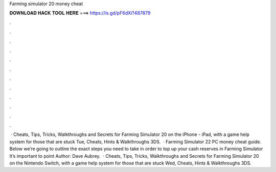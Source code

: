 Farming simulator 20 money cheat

𝐃𝐎𝐖𝐍𝐋𝐎𝐀𝐃 𝐇𝐀𝐂𝐊 𝐓𝐎𝐎𝐋 𝐇𝐄𝐑𝐄 ===> https://is.gd/pF6dXi?487879

.

.

.

.

.

.

.

.

.

.

.

.

 · Cheats, Tips, Tricks, Walkthroughs and Secrets for Farming Simulator 20 on the iPhone - iPad, with a game help system for those that are stuck Tue, Cheats, Hints & Walkthroughs 3DS.  · Farming Simulator 22 PC money cheat guide. Below we’re going to outline the exact steps you need to take in order to top up your cash reserves in Farming Simulator It’s important to point Author: Dave Aubrey.  · Cheats, Tips, Tricks, Walkthroughs and Secrets for Farming Simulator 20 on the Nintendo Switch, with a game help system for those that are stuck Wed, Cheats, Hints & Walkthroughs 3DS.